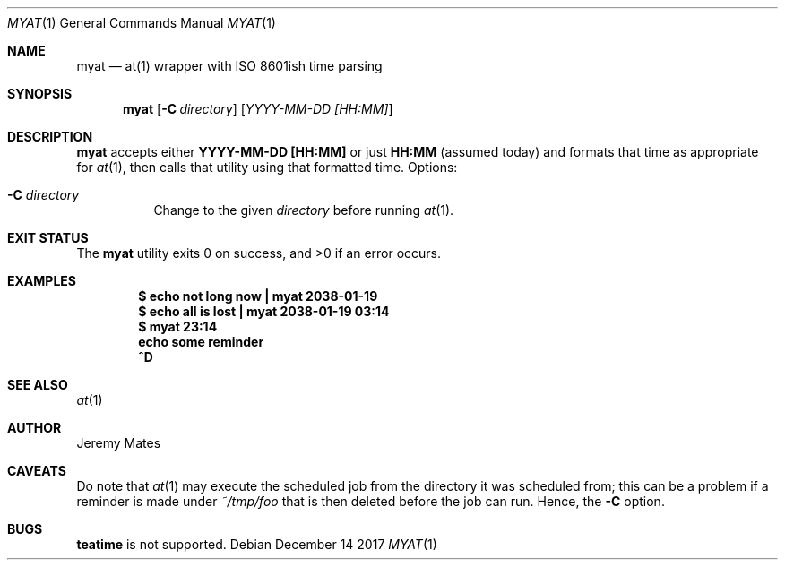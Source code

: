 .Dd December 14 2017
.Dt MYAT 1
.nh
.Os
.Sh NAME
.Nm myat
.Nd at(1) wrapper with ISO 8601ish time parsing
.Sh SYNOPSIS
.Bk -words
.Nm
.Op Fl C Ar directory
.Op Ar YYYY-MM-DD [HH:MM]
.Ek
.Sh DESCRIPTION
.Nm
accepts either
.Cm YYYY-MM-DD [HH:MM]
or just
.Cm HH:MM
(assumed today) and formats that time as appropriate for
.Xr at 1 ,
then calls that utility using that formatted time.
Options:
.Bl -tag -width Ds
.It Fl C Ar directory
Change to the given
.Pa directory
before running
.Xr at 1 .
.El
.Sh EXIT STATUS
.Ex -std
.Sh EXAMPLES
.Dl $ Ic echo not long now \&| myat 2038-01-19
.Dl $ Ic echo all is lost  \&| myat 2038-01-19 03:14
.Dl $ Ic myat 23:14
.Dl Ic  echo some reminder
.Dl Ic  ^D
.Sh SEE ALSO
.Xr at 1
.Sh AUTHOR
.An Jeremy Mates
.Sh CAVEATS
Do note that 
.Xr at 1
may execute the scheduled job from the directory it was scheduled from;
this can be a problem if a reminder is made under
.Pa ~/tmp/foo
that is then deleted before the job can run. Hence, the
.Fl C
option.
.Sh BUGS
.Cm teatime
is not supported.
